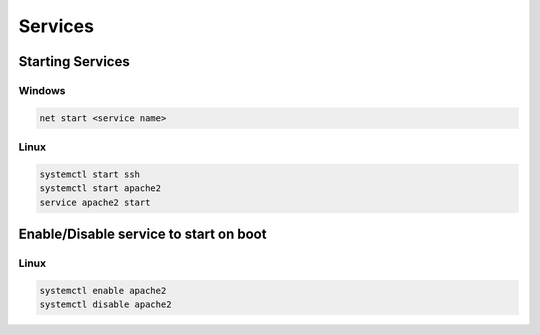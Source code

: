 Services
========

Starting Services
-----------------

Windows
+++++++

.. code-block:: shell

	net start <service name>

Linux
+++++

.. code-block:: shell

	systemctl start ssh
	systemctl start apache2
	service apache2 start


Enable/Disable service to start on boot
---------------------------------------

Linux
+++++

.. code-block:: shell

	systemctl enable apache2
	systemctl disable apache2